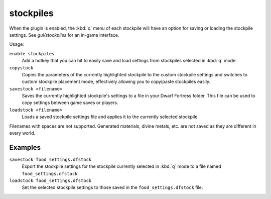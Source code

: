 .. _stocksettings:

stockpiles
==========

.. dfhack-tool::
    :summary: Import and export stockpile settings.
    :tags: fort design productivity stockpiles
    :no-command:

.. dfhack-command:: copystock
   :summary: Copies the configuration of the selected stockpile.

.. dfhack-command:: savestock
   :summary: Exports the configuration of the selected stockpile.

.. dfhack-command:: loadstock
   :summary: Imports the configuration of the selected stockpile.

When the plugin is enabled, the :kbd:`q` menu of each stockpile will have an
option for saving or loading the stockpile settings. See `gui/stockpiles` for
an in-game interface.

Usage:

``enable stockpiles``
    Add a hotkey that you can hit to easily save and load settings from
    stockpiles selected in :kbd:`q` mode.
``copystock``
    Copies the parameters of the currently highlighted stockpile to the custom
    stockpile settings and switches to custom stockpile placement mode,
    effectively allowing you to copy/paste stockpiles easily.
``savestock <filename>``
    Saves the currently highlighted stockpile's settings to a file in your
    Dwarf Fortress folder. This file can be used to copy settings between game
    saves or players.
``loadstock <filename>``
    Loads a saved stockpile settings file and applies it to the currently
    selected stockpile.

Filenames with spaces are not supported. Generated materials, divine metals,
etc. are not saved as they are different in every world.

Examples
--------

``savestock food_settings.dfstock``
    Export the stockpile settings for the stockpile currently selected in
    :kbd:`q` mode to a file named ``food_settings.dfstock``.
``loadstock food_settings.dfstock``
    Set the selected stockpile settings to those saved in the
    ``food_settings.dfstock`` file.
